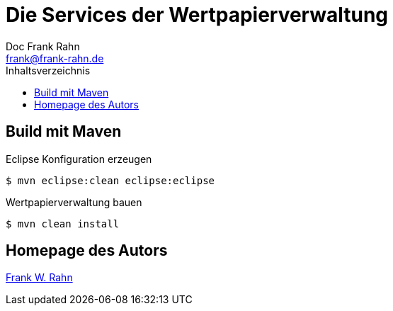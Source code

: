 = Die Services der Wertpapierverwaltung
Doc Frank Rahn <frank@frank-rahn.de>
:toc:
:toclevels: 3
:toc-title: Inhaltsverzeichnis
:toc-placement!:
:sectanchors:

toc::[]

== Build mit Maven
[source,bash]
.Eclipse Konfiguration erzeugen
----
$ mvn eclipse:clean eclipse:eclipse
----

[source,bash]
.Wertpapierverwaltung bauen
----
$ mvn clean install
----

== Homepage des Autors
http://www.frank-rahn.de/?utm_source=github&utm_medium=readme&utm_campaign=microservices&utm_content=top[Frank W. Rahn]